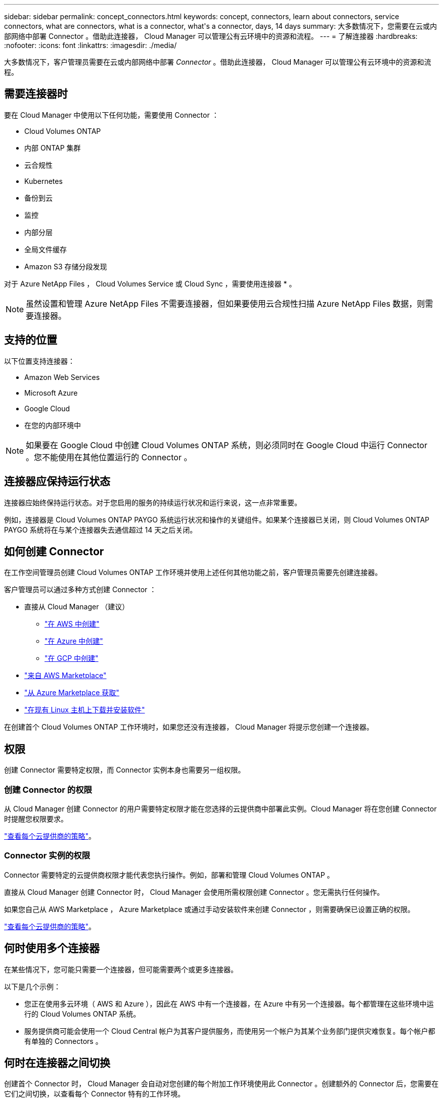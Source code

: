 ---
sidebar: sidebar 
permalink: concept_connectors.html 
keywords: concept, connectors, learn about connectors, service connectors, what are connectors, what is a connector, what\'s a connector, days, 14 days 
summary: 大多数情况下，您需要在云或内部网络中部署 Connector 。借助此连接器， Cloud Manager 可以管理公有云环境中的资源和流程。 
---
= 了解连接器
:hardbreaks:
:nofooter: 
:icons: font
:linkattrs: 
:imagesdir: ./media/


[role="lead"]
大多数情况下，客户管理员需要在云或内部网络中部署 _Connector_ 。借助此连接器， Cloud Manager 可以管理公有云环境中的资源和流程。



== 需要连接器时

要在 Cloud Manager 中使用以下任何功能，需要使用 Connector ：

* Cloud Volumes ONTAP
* 内部 ONTAP 集群
* 云合规性
* Kubernetes
* 备份到云
* 监控
* 内部分层
* 全局文件缓存
* Amazon S3 存储分段发现


对于 Azure NetApp Files ， Cloud Volumes Service 或 Cloud Sync ，需要使用连接器 * 。


NOTE: 虽然设置和管理 Azure NetApp Files 不需要连接器，但如果要使用云合规性扫描 Azure NetApp Files 数据，则需要连接器。



== 支持的位置

以下位置支持连接器：

* Amazon Web Services
* Microsoft Azure
* Google Cloud
* 在您的内部环境中



NOTE: 如果要在 Google Cloud 中创建 Cloud Volumes ONTAP 系统，则必须同时在 Google Cloud 中运行 Connector 。您不能使用在其他位置运行的 Connector 。



== 连接器应保持运行状态

连接器应始终保持运行状态。对于您启用的服务的持续运行状况和运行来说，这一点非常重要。

例如，连接器是 Cloud Volumes ONTAP PAYGO 系统运行状况和操作的关键组件。如果某个连接器已关闭，则 Cloud Volumes ONTAP PAYGO 系统将在与某个连接器失去通信超过 14 天之后关闭。



== 如何创建 Connector

在工作空间管理员创建 Cloud Volumes ONTAP 工作环境并使用上述任何其他功能之前，客户管理员需要先创建连接器。

客户管理员可以通过多种方式创建 Connector ：

* 直接从 Cloud Manager （建议）
+
** link:task_creating_connectors_aws.html["在 AWS 中创建"]
** link:task_creating_connectors_azure.html["在 Azure 中创建"]
** link:task_creating_connectors_gcp.html["在 GCP 中创建"]


* link:task_launching_aws_mktp.html["来自 AWS Marketplace"]
* link:task_launching_azure_mktp.html["从 Azure Marketplace 获取"]
* link:task_installing_linux.html["在现有 Linux 主机上下载并安装软件"]


在创建首个 Cloud Volumes ONTAP 工作环境时，如果您还没有连接器， Cloud Manager 将提示您创建一个连接器。



== 权限

创建 Connector 需要特定权限，而 Connector 实例本身也需要另一组权限。



=== 创建 Connector 的权限

从 Cloud Manager 创建 Connector 的用户需要特定权限才能在您选择的云提供商中部署此实例。Cloud Manager 将在您创建 Connector 时提醒您权限要求。

https://mysupport.netapp.com/site/info/cloud-manager-policies["查看每个云提供商的策略"^]。



=== Connector 实例的权限

Connector 需要特定的云提供商权限才能代表您执行操作。例如，部署和管理 Cloud Volumes ONTAP 。

直接从 Cloud Manager 创建 Connector 时， Cloud Manager 会使用所需权限创建 Connector 。您无需执行任何操作。

如果您自己从 AWS Marketplace ， Azure Marketplace 或通过手动安装软件来创建 Connector ，则需要确保已设置正确的权限。

https://mysupport.netapp.com/site/info/cloud-manager-policies["查看每个云提供商的策略"^]。



== 何时使用多个连接器

在某些情况下，您可能只需要一个连接器，但可能需要两个或更多连接器。

以下是几个示例：

* 您正在使用多云环境（ AWS 和 Azure ），因此在 AWS 中有一个连接器，在 Azure 中有另一个连接器。每个都管理在这些环境中运行的 Cloud Volumes ONTAP 系统。
* 服务提供商可能会使用一个 Cloud Central 帐户为其客户提供服务，而使用另一个帐户为其某个业务部门提供灾难恢复。每个帐户都有单独的 Connectors 。




== 何时在连接器之间切换

创建首个 Connector 时， Cloud Manager 会自动对您创建的每个附加工作环境使用此 Connector 。创建额外的 Connector 后，您需要在它们之间切换，以查看每个 Connector 特有的工作环境。

link:task_managing_connectors.html#switch-between-connectors["了解如何在连接器之间切换"]。



== 本地用户界面

而您应从执行几乎所有任务 https://cloudmanager.netapp.com["SaaS 用户界面"^]，连接器上仍提供本地用户界面。需要从连接器本身执行的几项任务需要使用此接口：

* link:task_configuring_proxy.html["设置代理服务器"]
* 安装修补程序（您通常与 NetApp 人员一起安装修补程序）
* 下载 AutoSupport 消息（通常在遇到问题时由 NetApp 人员指导）


link:task_managing_connectors.html#accessing-the-local-ui["了解如何访问本地 UI"]。



== 连接器升级

只要有最新版本， Connector 就会自动将其软件更新到最新版本 link:reference_networking_cloud_manager.html["出站 Internet 访问"] 以获取软件更新。
